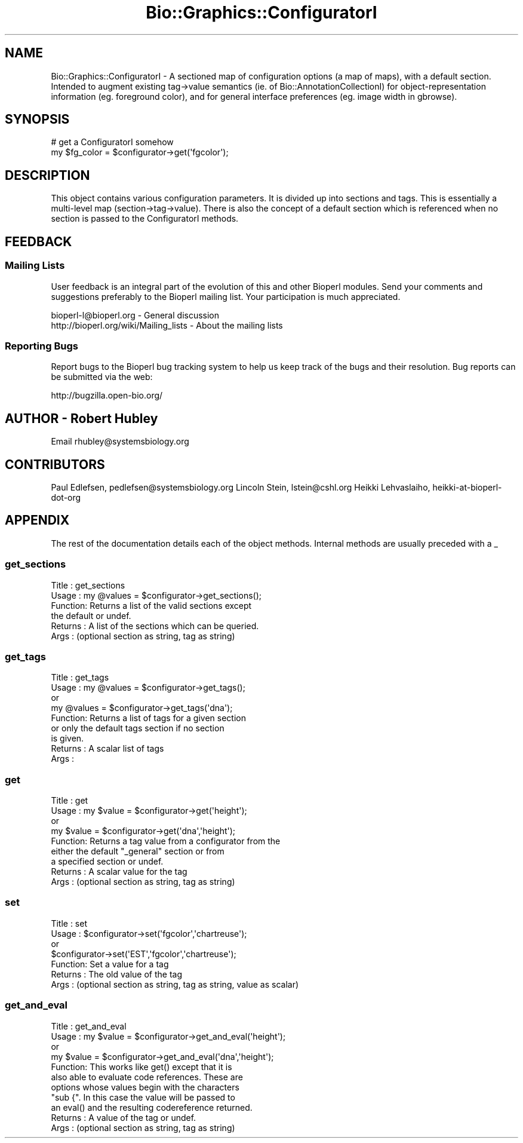 .\" Automatically generated by Pod::Man 2.27 (Pod::Simple 3.28)
.\"
.\" Standard preamble:
.\" ========================================================================
.de Sp \" Vertical space (when we can't use .PP)
.if t .sp .5v
.if n .sp
..
.de Vb \" Begin verbatim text
.ft CW
.nf
.ne \\$1
..
.de Ve \" End verbatim text
.ft R
.fi
..
.\" Set up some character translations and predefined strings.  \*(-- will
.\" give an unbreakable dash, \*(PI will give pi, \*(L" will give a left
.\" double quote, and \*(R" will give a right double quote.  \*(C+ will
.\" give a nicer C++.  Capital omega is used to do unbreakable dashes and
.\" therefore won't be available.  \*(C` and \*(C' expand to `' in nroff,
.\" nothing in troff, for use with C<>.
.tr \(*W-
.ds C+ C\v'-.1v'\h'-1p'\s-2+\h'-1p'+\s0\v'.1v'\h'-1p'
.ie n \{\
.    ds -- \(*W-
.    ds PI pi
.    if (\n(.H=4u)&(1m=24u) .ds -- \(*W\h'-12u'\(*W\h'-12u'-\" diablo 10 pitch
.    if (\n(.H=4u)&(1m=20u) .ds -- \(*W\h'-12u'\(*W\h'-8u'-\"  diablo 12 pitch
.    ds L" ""
.    ds R" ""
.    ds C` ""
.    ds C' ""
'br\}
.el\{\
.    ds -- \|\(em\|
.    ds PI \(*p
.    ds L" ``
.    ds R" ''
.    ds C`
.    ds C'
'br\}
.\"
.\" Escape single quotes in literal strings from groff's Unicode transform.
.ie \n(.g .ds Aq \(aq
.el       .ds Aq '
.\"
.\" If the F register is turned on, we'll generate index entries on stderr for
.\" titles (.TH), headers (.SH), subsections (.SS), items (.Ip), and index
.\" entries marked with X<> in POD.  Of course, you'll have to process the
.\" output yourself in some meaningful fashion.
.\"
.\" Avoid warning from groff about undefined register 'F'.
.de IX
..
.nr rF 0
.if \n(.g .if rF .nr rF 1
.if (\n(rF:(\n(.g==0)) \{
.    if \nF \{
.        de IX
.        tm Index:\\$1\t\\n%\t"\\$2"
..
.        if !\nF==2 \{
.            nr % 0
.            nr F 2
.        \}
.    \}
.\}
.rr rF
.\"
.\" Accent mark definitions (@(#)ms.acc 1.5 88/02/08 SMI; from UCB 4.2).
.\" Fear.  Run.  Save yourself.  No user-serviceable parts.
.    \" fudge factors for nroff and troff
.if n \{\
.    ds #H 0
.    ds #V .8m
.    ds #F .3m
.    ds #[ \f1
.    ds #] \fP
.\}
.if t \{\
.    ds #H ((1u-(\\\\n(.fu%2u))*.13m)
.    ds #V .6m
.    ds #F 0
.    ds #[ \&
.    ds #] \&
.\}
.    \" simple accents for nroff and troff
.if n \{\
.    ds ' \&
.    ds ` \&
.    ds ^ \&
.    ds , \&
.    ds ~ ~
.    ds /
.\}
.if t \{\
.    ds ' \\k:\h'-(\\n(.wu*8/10-\*(#H)'\'\h"|\\n:u"
.    ds ` \\k:\h'-(\\n(.wu*8/10-\*(#H)'\`\h'|\\n:u'
.    ds ^ \\k:\h'-(\\n(.wu*10/11-\*(#H)'^\h'|\\n:u'
.    ds , \\k:\h'-(\\n(.wu*8/10)',\h'|\\n:u'
.    ds ~ \\k:\h'-(\\n(.wu-\*(#H-.1m)'~\h'|\\n:u'
.    ds / \\k:\h'-(\\n(.wu*8/10-\*(#H)'\z\(sl\h'|\\n:u'
.\}
.    \" troff and (daisy-wheel) nroff accents
.ds : \\k:\h'-(\\n(.wu*8/10-\*(#H+.1m+\*(#F)'\v'-\*(#V'\z.\h'.2m+\*(#F'.\h'|\\n:u'\v'\*(#V'
.ds 8 \h'\*(#H'\(*b\h'-\*(#H'
.ds o \\k:\h'-(\\n(.wu+\w'\(de'u-\*(#H)/2u'\v'-.3n'\*(#[\z\(de\v'.3n'\h'|\\n:u'\*(#]
.ds d- \h'\*(#H'\(pd\h'-\w'~'u'\v'-.25m'\f2\(hy\fP\v'.25m'\h'-\*(#H'
.ds D- D\\k:\h'-\w'D'u'\v'-.11m'\z\(hy\v'.11m'\h'|\\n:u'
.ds th \*(#[\v'.3m'\s+1I\s-1\v'-.3m'\h'-(\w'I'u*2/3)'\s-1o\s+1\*(#]
.ds Th \*(#[\s+2I\s-2\h'-\w'I'u*3/5'\v'-.3m'o\v'.3m'\*(#]
.ds ae a\h'-(\w'a'u*4/10)'e
.ds Ae A\h'-(\w'A'u*4/10)'E
.    \" corrections for vroff
.if v .ds ~ \\k:\h'-(\\n(.wu*9/10-\*(#H)'\s-2\u~\d\s+2\h'|\\n:u'
.if v .ds ^ \\k:\h'-(\\n(.wu*10/11-\*(#H)'\v'-.4m'^\v'.4m'\h'|\\n:u'
.    \" for low resolution devices (crt and lpr)
.if \n(.H>23 .if \n(.V>19 \
\{\
.    ds : e
.    ds 8 ss
.    ds o a
.    ds d- d\h'-1'\(ga
.    ds D- D\h'-1'\(hy
.    ds th \o'bp'
.    ds Th \o'LP'
.    ds ae ae
.    ds Ae AE
.\}
.rm #[ #] #H #V #F C
.\" ========================================================================
.\"
.IX Title "Bio::Graphics::ConfiguratorI 3"
.TH Bio::Graphics::ConfiguratorI 3 "2013-07-25" "perl v5.14.4" "User Contributed Perl Documentation"
.\" For nroff, turn off justification.  Always turn off hyphenation; it makes
.\" way too many mistakes in technical documents.
.if n .ad l
.nh
.SH "NAME"
Bio::Graphics::ConfiguratorI \- A sectioned map of configuration
options (a map of maps), with a default section.  Intended to augment
existing tag\->value semantics (ie. of Bio::AnnotationCollectionI) for
object\-representation information (eg. foreground color), and for
general interface preferences (eg. image width in gbrowse).
.SH "SYNOPSIS"
.IX Header "SYNOPSIS"
.Vb 2
\&    # get a ConfiguratorI somehow
\&    my $fg_color = $configurator\->get(\*(Aqfgcolor\*(Aq);
.Ve
.SH "DESCRIPTION"
.IX Header "DESCRIPTION"
This object contains various configuration parameters.  It is divided
up into sections and tags.  This is essentially a multi-level map
(section\->tag\->value).  There is also the concept of a default
section which is referenced when no section is passed to the
ConfiguratorI methods.
.SH "FEEDBACK"
.IX Header "FEEDBACK"
.SS "Mailing Lists"
.IX Subsection "Mailing Lists"
User feedback is an integral part of the evolution of this and other
Bioperl modules. Send your comments and suggestions preferably to
the Bioperl mailing list.  Your participation is much appreciated.
.PP
.Vb 2
\&  bioperl\-l@bioperl.org                  \- General discussion
\&  http://bioperl.org/wiki/Mailing_lists  \- About the mailing lists
.Ve
.SS "Reporting Bugs"
.IX Subsection "Reporting Bugs"
Report bugs to the Bioperl bug tracking system to help us keep track
of the bugs and their resolution. Bug reports can be submitted via the
web:
.PP
.Vb 1
\&  http://bugzilla.open\-bio.org/
.Ve
.SH "AUTHOR \- Robert Hubley"
.IX Header "AUTHOR - Robert Hubley"
Email rhubley@systemsbiology.org
.SH "CONTRIBUTORS"
.IX Header "CONTRIBUTORS"
Paul Edlefsen, pedlefsen@systemsbiology.org
Lincoln Stein, lstein@cshl.org
Heikki Lehvaslaiho, heikki-at-bioperl-dot-org
.SH "APPENDIX"
.IX Header "APPENDIX"
The rest of the documentation details each of the object methods.
Internal methods are usually preceded with a _
.SS "get_sections"
.IX Subsection "get_sections"
.Vb 6
\& Title   : get_sections
\& Usage   : my @values = $configurator\->get_sections();
\& Function: Returns a list of the valid sections except
\&           the default or undef.
\& Returns : A list of the sections which can be queried.
\& Args    : (optional section as string, tag as string)
.Ve
.SS "get_tags"
.IX Subsection "get_tags"
.Vb 9
\& Title   : get_tags
\& Usage   : my @values = $configurator\->get_tags();
\&           or
\&           my @values = $configurator\->get_tags(\*(Aqdna\*(Aq);
\& Function: Returns a list of tags for a given section
\&           or only the default tags section if no section
\&           is given.
\& Returns : A scalar list of tags
\& Args    :
.Ve
.SS "get"
.IX Subsection "get"
.Vb 9
\& Title   : get
\& Usage   : my $value = $configurator\->get(\*(Aqheight\*(Aq);
\&           or
\&           my $value = $configurator\->get(\*(Aqdna\*(Aq,\*(Aqheight\*(Aq);
\& Function: Returns a tag value from a configurator from the
\&           either the default "_general" section or from
\&           a specified section or undef.
\& Returns : A scalar value for the tag
\& Args    : (optional section as string, tag as string)
.Ve
.SS "set"
.IX Subsection "set"
.Vb 7
\& Title   : set
\& Usage   : $configurator\->set(\*(Aqfgcolor\*(Aq,\*(Aqchartreuse\*(Aq);
\&           or
\&           $configurator\->set(\*(AqEST\*(Aq,\*(Aqfgcolor\*(Aq,\*(Aqchartreuse\*(Aq);
\& Function: Set a value for a tag
\& Returns : The old value of the tag
\& Args    : (optional section as string, tag as string, value as scalar)
.Ve
.SS "get_and_eval"
.IX Subsection "get_and_eval"
.Vb 11
\& Title   : get_and_eval
\& Usage   : my $value = $configurator\->get_and_eval(\*(Aqheight\*(Aq);
\&           or
\&           my $value = $configurator\->get_and_eval(\*(Aqdna\*(Aq,\*(Aqheight\*(Aq);
\& Function: This works like get() except that it is
\&           also able to evaluate code references.  These are
\&           options whose values begin with the characters
\&           "sub {".  In this case the value will be passed to
\&           an eval() and the resulting codereference returned.
\& Returns : A value of the tag or undef.
\& Args    : (optional section as string, tag as string)
.Ve
